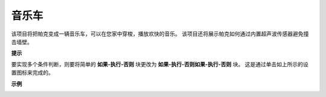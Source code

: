 音乐车
==============

该项目将把帕克变成一辆音乐车，可以在您家中穿梭，播放欢快的音乐。 该项目还将展示帕克如何通过内置超声波传感器避免撞击墙壁。

**提示**

.. image:: img/block/sp210512_163224.png

要实现多个条件判断，则要将简单的 **如果-执行-否则** 块更改为 **如果-执行-否则如果-执行-否则** 块。 这是通过单击如上所示的设置图标来完成的。

**示例**

.. image:: img/block/sp210512_163603.png